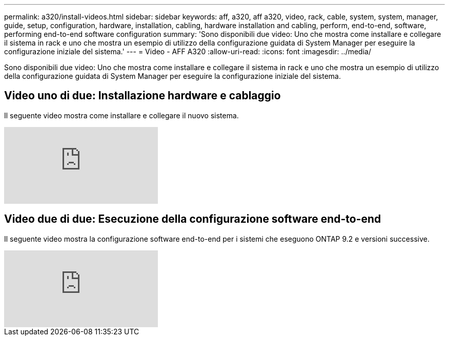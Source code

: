 ---
permalink: a320/install-videos.html 
sidebar: sidebar 
keywords: aff, a320, aff a320, video, rack, cable, system, system, manager, guide, setup, configuration, hardware, installation, cabling, hardware installation and cabling, perform, end-to-end, software, performing end-to-end software configuration 
summary: 'Sono disponibili due video: Uno che mostra come installare e collegare il sistema in rack e uno che mostra un esempio di utilizzo della configurazione guidata di System Manager per eseguire la configurazione iniziale del sistema.' 
---
= Video - AFF A320
:allow-uri-read: 
:icons: font
:imagesdir: ../media/


[role="lead"]
Sono disponibili due video: Uno che mostra come installare e collegare il sistema in rack e uno che mostra un esempio di utilizzo della configurazione guidata di System Manager per eseguire la configurazione iniziale del sistema.



== Video uno di due: Installazione hardware e cablaggio

Il seguente video mostra come installare e collegare il nuovo sistema.

video::lLuiL0js7dI?[youtube]


== Video due di due: Esecuzione della configurazione software end-to-end

Il seguente video mostra la configurazione software end-to-end per i sistemi che eseguono ONTAP 9.2 e versioni successive.

video::WAE0afWhj1c?[youtube]